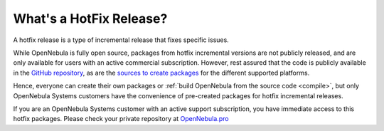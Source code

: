 .. _whats_is_hotfix:

================================================================================
What's a HotFix Release?
================================================================================

A hotfix release is a type of incremental release that fixes specific issues.

While OpenNebula is fully open source, packages from hotfix incremental versions are not publicly released, and are only available for users with an active commercial subscription. However, rest assured that the code is publicly available in the `GitHub repository <https://github.com/OpenNebula/one>`__, as are the `sources to create packages <https://github.com/OpenNebula/one/tree/master/share/pkgs>`__ for the different supported platforms.

Hence, everyone can create their own packages or :ref:`build OpenNebula from the source code <compile>`, but only OpenNebula Systems customers have the convenience of pre-created packages for hotfix incremental releases.

If you are an OpenNebula Systems customer with an active support subscription, you have immediate access to this hotfix packages. Please check your private repository at `OpenNebula.pro <https://support.opennebula.pro>`__
